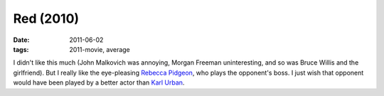 Red (2010)
==========

:date: 2011-06-02
:tags: 2011-movie, average



I didn't like this much (John Malkovich was annoying, Morgan Freeman
uninteresting, and so was Bruce Willis and the girlfriend). But I really
like the eye-pleasing `Rebecca Pidgeon`_, who plays the opponent's boss.
I just wish that opponent would have been played by a better actor than
`Karl Urban`_.

.. _Rebecca Pidgeon: http://en.wikipedia.org/wiki/Rebecca_Pidgeon
.. _Karl Urban: http://en.wikipedia.org/wiki/Karl_Urban
